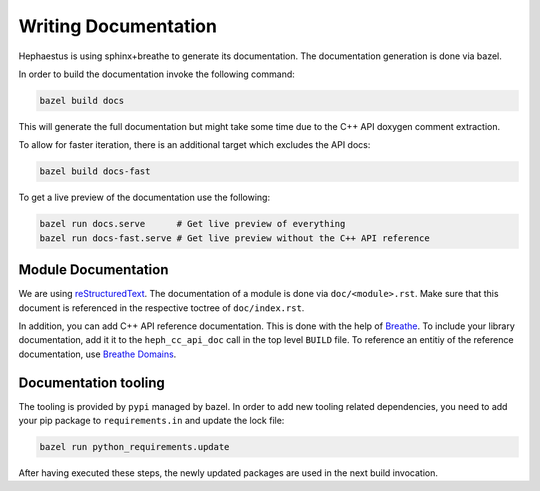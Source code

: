 .. _heph.documentation:

#####################
Writing Documentation
#####################

Hephaestus is using sphinx+breathe to generate its documentation. The documentation generation is done via bazel.

In order to build the documentation invoke the following command:

.. code-block:: bash

   bazel build docs

This will generate the full documentation but might take some time due to the C++ API doxygen comment extraction.

To allow for faster iteration, there is an additional target which excludes the API docs:

.. code-block:: bash

   bazel build docs-fast


To get a live preview of the documentation use the following:

.. code-block:: bash

   bazel run docs.serve      # Get live preview of everything
   bazel run docs-fast.serve # Get live preview without the C++ API reference

********************
Module Documentation
********************

We are using `reStructuredText`_. The documentation of a module is done via ``doc/<module>.rst``. Make sure that this document is referenced in the respective toctree of ``doc/index.rst``.

In addition, you can add C++ API reference documentation. This is done with the help of `Breathe`_. To include your library documentation, add it it to the  ``heph_cc_api_doc`` call in the top level ``BUILD`` file. To reference an entitiy of the reference documentation, use `Breathe Domains`_.

.. _reStructuredText: https://www.sphinx-doc.org/en/master/usage/restructuredtext/index.html
.. _Breathe: https://breathe.readthedocs.io/en/latest
.. _Breathe Domains: https://breathe.readthedocs.io/en/latest/domains.html

*********************
Documentation tooling
*********************

The tooling is provided by ``pypi`` managed by bazel. In order to add new tooling related
dependencies, you need to add your pip package to ``requirements.in`` and update the lock file:

.. code-block:: bash

   bazel run python_requirements.update

After having executed these steps, the newly updated packages are used in the next build invocation.
